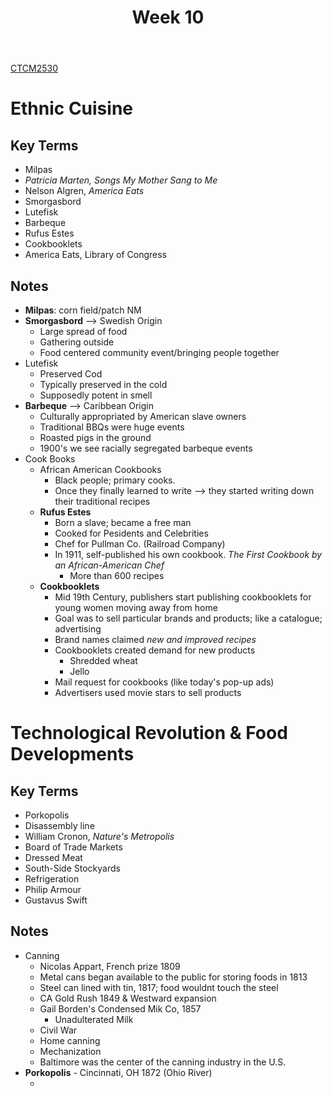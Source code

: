 :PROPERTIES:
:ID:       4898c88e-9d82-4fab-966a-3678776af8b2
:END:
#+title: Week 10
[[id:884b87aa-d49c-4404-9662-047dd51e14a5][CTCM2530]]
#+filetags: Notes

* Ethnic Cuisine
** Key Terms
+ Milpas
+ /Patricia Marten, Songs My Mother Sang to Me/
+ Nelson Algren, /America Eats/
+ Smorgasbord
+ Lutefisk
+ Barbeque
+ Rufus Estes
+ Cookbooklets
+ America Eats, Library of Congress
** Notes
+ *Milpas*: corn field/patch NM
+ *Smorgasbord* --> Swedish Origin
  + Large spread of food
  + Gathering outside
  + Food centered community event/bringing people together
+ Lutefisk
  + Preserved Cod
  + Typically preserved in the cold
  + Supposedly potent in smell
+ *Barbeque* --> Caribbean Origin
  + Culturally appropriated by American slave owners
  + Traditional BBQs were huge events
  + Roasted pigs in the ground
  + 1900's we see racially segregated barbeque events
+ Cook Books
  + African American Cookbooks
    + Black people; primary cooks.
    + Once they finally learned to write --> they started writing down their traditional recipes
  + *Rufus Estes*
    + Born a slave; became a free man
    + Cooked for Pesidents and Celebrities
    + Chef for Pullman Co. (Railroad Company)
    + In 1911, self-published his own cookbook. /The First Cookbook by an African-American Chef/
      + More than 600 recipes
  + *Cookbooklets*
    + Mid 19th Century, publishers start publishing cookbooklets for young women moving away from home
    + Goal was to sell particular brands and products; like a catalogue; advertising
    + Brand names claimed /new and improved recipes/
    + Cookbooklets created demand for new products
      + Shredded wheat
      + Jello
    + Mail request for cookbooks (like today's pop-up ads)
    + Advertisers used movie stars to sell products
* Technological Revolution & Food Developments
** Key Terms
+ Porkopolis
+ Disassembly line
+ William Cronon, /Nature's Metropolis/
+ Board of Trade Markets
+ Dressed Meat
+ South-Side Stockyards
+ Refrigeration
+ Philip Armour
+ Gustavus Swift
** Notes
+ Canning
  + Nicolas Appart, French prize 1809
  + Metal cans began available to the public for storing foods in 1813
  + Steel can lined with tin, 1817; food wouldnt touch the steel
  + CA Gold Rush 1849 & Westward expansion
  + Gail Borden's Condensed Mik Co, 1857
    + Unadulterated Milk
  + Civil War
  + Home canning
  + Mechanization
  + Baltimore was the center of the canning industry in the U.S.
+ *Porkopolis* - Cincinnati, OH 1872 (Ohio River)
  +
